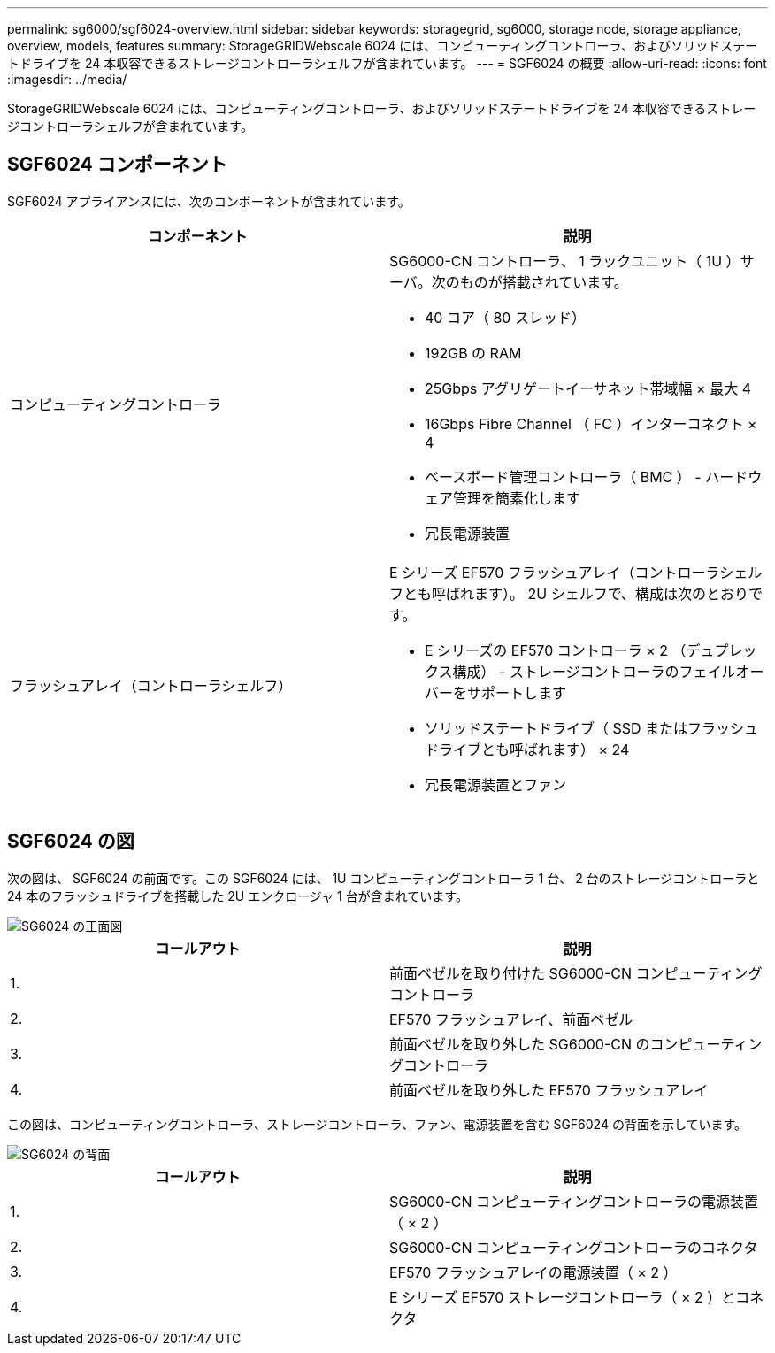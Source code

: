 ---
permalink: sg6000/sgf6024-overview.html 
sidebar: sidebar 
keywords: storagegrid, sg6000, storage node, storage appliance, overview, models, features 
summary: StorageGRIDWebscale 6024 には、コンピューティングコントローラ、およびソリッドステートドライブを 24 本収容できるストレージコントローラシェルフが含まれています。 
---
= SGF6024 の概要
:allow-uri-read: 
:icons: font
:imagesdir: ../media/


[role="lead"]
StorageGRIDWebscale 6024 には、コンピューティングコントローラ、およびソリッドステートドライブを 24 本収容できるストレージコントローラシェルフが含まれています。



== SGF6024 コンポーネント

SGF6024 アプライアンスには、次のコンポーネントが含まれています。

|===
| コンポーネント | 説明 


 a| 
コンピューティングコントローラ
 a| 
SG6000-CN コントローラ、 1 ラックユニット（ 1U ）サーバ。次のものが搭載されています。

* 40 コア（ 80 スレッド）
* 192GB の RAM
* 25Gbps アグリゲートイーサネット帯域幅 × 最大 4
* 16Gbps Fibre Channel （ FC ）インターコネクト × 4
* ベースボード管理コントローラ（ BMC ） - ハードウェア管理を簡素化します
* 冗長電源装置




 a| 
フラッシュアレイ（コントローラシェルフ）
 a| 
E シリーズ EF570 フラッシュアレイ（コントローラシェルフとも呼ばれます）。 2U シェルフで、構成は次のとおりです。

* E シリーズの EF570 コントローラ × 2 （デュプレックス構成） - ストレージコントローラのフェイルオーバーをサポートします
* ソリッドステートドライブ（ SSD またはフラッシュドライブとも呼ばれます） × 24
* 冗長電源装置とファン


|===


== SGF6024 の図

次の図は、 SGF6024 の前面です。この SGF6024 には、 1U コンピューティングコントローラ 1 台、 2 台のストレージコントローラと 24 本のフラッシュドライブを搭載した 2U エンクロージャ 1 台が含まれています。

image::../media/sgf6024_front_view_with_and_without_bezels.png[SG6024 の正面図]

|===
| コールアウト | 説明 


 a| 
1.
 a| 
前面ベゼルを取り付けた SG6000-CN コンピューティングコントローラ



 a| 
2.
 a| 
EF570 フラッシュアレイ、前面ベゼル



 a| 
3.
 a| 
前面ベゼルを取り外した SG6000-CN のコンピューティングコントローラ



 a| 
4.
 a| 
前面ベゼルを取り外した EF570 フラッシュアレイ

|===
この図は、コンピューティングコントローラ、ストレージコントローラ、ファン、電源装置を含む SGF6024 の背面を示しています。

image::../media/sgf6024_rear_view.gif[SG6024 の背面]

|===
| コールアウト | 説明 


 a| 
1.
 a| 
SG6000-CN コンピューティングコントローラの電源装置（ × 2 ）



 a| 
2.
 a| 
SG6000-CN コンピューティングコントローラのコネクタ



 a| 
3.
 a| 
EF570 フラッシュアレイの電源装置（ × 2 ）



 a| 
4.
 a| 
E シリーズ EF570 ストレージコントローラ（ × 2 ）とコネクタ

|===